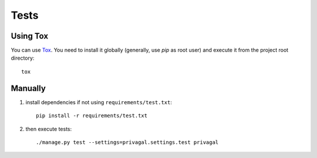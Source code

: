 Tests
=====

Using Tox
---------

You can use `Tox`_. You need to install it globally (generally, use *pip* as
root user) and execute it from the project root directory::

    tox

.. _`Tox`: http://tox.readthedocs.org

Manually
--------

1.  install dependencies if not using ``requirements/test.txt``::

        pip install -r requirements/test.txt

2.  then execute tests::

        ./manage.py test --settings=privagal.settings.test privagal
